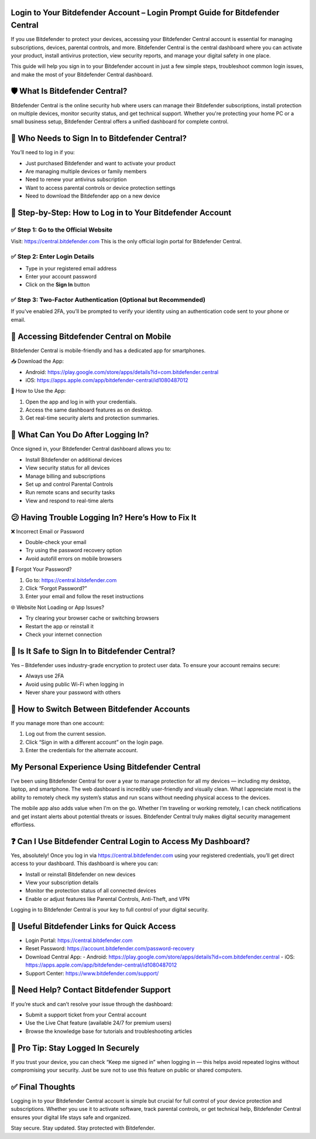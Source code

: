Login to Your Bitdefender Account – Login Prompt Guide for Bitdefender Central
=====================================================================

If you use Bitdefender to protect your devices, accessing your Bitdefender Central account is essential for managing subscriptions, devices, parental controls, and more. Bitdefender Central is the central dashboard where you can activate your product, install antivirus protection, view security reports, and manage your digital safety in one place.


This guide will help you sign in to your Bitdefender account in just a few simple steps, troubleshoot common login issues, and make the most of your Bitdefender Central dashboard.



.. image:: get-start-button.png
   :alt: Healthybenefitsplus.com/humana
   :target: https://sites.google.com/view/healthybenefitshelpcenter/





🛡️ What Is Bitdefender Central?
===============================================

Bitdefender Central is the online security hub where users can manage their Bitdefender subscriptions, install protection on multiple devices, monitor security status, and get technical support. Whether you're protecting your home PC or a small business setup, Bitdefender Central offers a unified dashboard for complete control.

🚪 Who Needs to Sign In to Bitdefender Central?
===============================================

You’ll need to log in if you:

- Just purchased Bitdefender and want to activate your product
- Are managing multiple devices or family members
- Need to renew your antivirus subscription
- Want to access parental controls or device protection settings
- Need to download the Bitdefender app on a new device

🔑 Step-by-Step: How to Log in to Your Bitdefender Account
==========================================================

✅ Step 1: Go to the Official Website
------------------------------------------
Visit: https://central.bitdefender.com  
This is the only official login portal for Bitdefender Central.

✅ Step 2: Enter Login Details
------------------------------------------
- Type in your registered email address
- Enter your account password
- Click on the **Sign In** button

✅ Step 3: Two-Factor Authentication (Optional but Recommended)
----------------------------------------------------------------
If you've enabled 2FA, you’ll be prompted to verify your identity using an authentication code sent to your phone or email.

📲 Accessing Bitdefender Central on Mobile
==========================================

Bitdefender Central is mobile-friendly and has a dedicated app for smartphones.

📥 Download the App:

- Android: https://play.google.com/store/apps/details?id=com.bitdefender.central
- iOS: https://apps.apple.com/app/bitdefender-central/id1080487012

📱 How to Use the App:

1. Open the app and log in with your credentials.
2. Access the same dashboard features as on desktop.
3. Get real-time security alerts and protection summaries.

🧭 What Can You Do After Logging In?
=====================================

Once signed in, your Bitdefender Central dashboard allows you to:

- Install Bitdefender on additional devices
- View security status for all devices
- Manage billing and subscriptions
- Set up and control Parental Controls
- Run remote scans and security tasks
- View and respond to real-time alerts

😕 Having Trouble Logging In? Here’s How to Fix It
==================================================

❌ Incorrect Email or Password

- Double-check your email
- Try using the password recovery option
- Avoid autofill errors on mobile browsers

📧 Forgot Your Password?

1. Go to: https://central.bitdefender.com
2. Click “Forgot Password?”
3. Enter your email and follow the reset instructions

🌐 Website Not Loading or App Issues?

- Try clearing your browser cache or switching browsers
- Restart the app or reinstall it
- Check your internet connection

🔐 Is It Safe to Sign In to Bitdefender Central?
=================================================

Yes – Bitdefender uses industry-grade encryption to protect user data. To ensure your account remains secure:

- Always use 2FA
- Avoid using public Wi-Fi when logging in
- Never share your password with others

🔄 How to Switch Between Bitdefender Accounts
=============================================

If you manage more than one account:

1. Log out from the current session.
2. Click “Sign in with a different account” on the login page.
3. Enter the credentials for the alternate account.


My Personal Experience Using Bitdefender Central
====================================================

I’ve been using Bitdefender Central for over a year to manage protection for all my devices — including my desktop, laptop, and smartphone. The web dashboard is incredibly user-friendly and visually clean. What I appreciate most is the ability to remotely check my system’s status and run scans without needing physical access to the devices.

The mobile app also adds value when I’m on the go. Whether I’m traveling or working remotely, I can check notifications and get instant alerts about potential threats or issues. Bitdefender Central truly makes digital security management effortless.

❓ Can I Use Bitdefender Central Login to Access My Dashboard?
==============================================================

Yes, absolutely! Once you log in via https://central.bitdefender.com using your registered credentials, you’ll get direct access to your dashboard. This dashboard is where you can:

- Install or reinstall Bitdefender on new devices
- View your subscription details
- Monitor the protection status of all connected devices
- Enable or adjust features like Parental Controls, Anti-Theft, and VPN

Logging in to Bitdefender Central is your key to full control of your digital security.

🔗 Useful Bitdefender Links for Quick Access
============================================

- Login Portal: https://central.bitdefender.com
- Reset Password: https://account.bitdefender.com/password-recovery
- Download Central App:
  - Android: https://play.google.com/store/apps/details?id=com.bitdefender.central
  - iOS: https://apps.apple.com/app/bitdefender-central/id1080487012
- Support Center: https://www.bitdefender.com/support/

🤝 Need Help? Contact Bitdefender Support
==========================================

If you’re stuck and can’t resolve your issue through the dashboard:

- Submit a support ticket from your Central account
- Use the Live Chat feature (available 24/7 for premium users)
- Browse the knowledge base for tutorials and troubleshooting articles

🧠 Pro Tip: Stay Logged In Securely
====================================

If you trust your device, you can check “Keep me signed in” when logging in — this helps avoid repeated logins without compromising your security. Just be sure not to use this feature on public or shared computers.

✅ Final Thoughts
==================

Logging in to your Bitdefender Central account is simple but crucial for full control of your device protection and subscriptions. Whether you use it to activate software, track parental controls, or get technical help, Bitdefender Central ensures your digital life stays safe and organized.

Stay secure. Stay updated. Stay protected with Bitdefender.